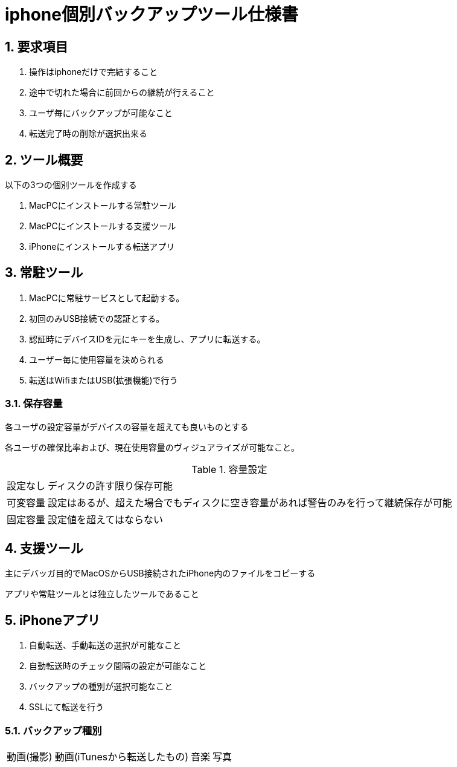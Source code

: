 = iphone個別バックアップツール仕様書

:author: Yano, Takayuki
:toc: left
:toc-title: 目次
:icons: font
:xrefstyle: basic
:sectnums:
:source-highlighter: highlightjs
:nofooter:

<<<

== 要求項目
1. 操作はiphoneだけで完結すること
2. 途中で切れた場合に前回からの継続が行えること
3. ユーザ毎にバックアップが可能なこと
4. 転送完了時の削除が選択出来る

== ツール概要

以下の3つの個別ツールを作成する

1. MacPCにインストールする常駐ツール
2. MacPCにインストールする支援ツール
3. iPhoneにインストールする転送アプリ

== 常駐ツール
1. MacPCに常駐サービスとして起動する。
2. 初回のみUSB接続での認証とする。
3. 認証時にデバイスIDを元にキーを生成し、アプリに転送する。
4. ユーザー毎に使用容量を決められる
5. 転送はWifiまたはUSB(拡張機能)で行う


=== 保存容量
各ユーザの設定容量がデバイスの容量を超えても良いものとする

各ユーザの確保比率および、現在使用容量のヴィジュアライズが可能なこと。

.容量設定
[options="autowidth"]
|===
|設定なし | ディスクの許す限り保存可能
|可変容量 | 設定はあるが、超えた場合でもディスクに空き容量があれば警告のみを行って継続保存が可能
|固定容量 | 設定値を超えてはならない
|===

== 支援ツール
主にデバッガ目的でMacOSからUSB接続されたiPhone内のファイルをコピーする

アプリや常駐ツールとは独立したツールであること

== iPhoneアプリ
1. 自動転送、手動転送の選択が可能なこと
2. 自動転送時のチェック間隔の設定が可能なこと
3. バックアップの種別が選択可能なこと
4. SSLにて転送を行う

=== バックアップ種別

[options="autowidth"]
|===
| 動画(撮影) |動画(iTunesから転送したもの) | 音楽 | 写真
|===
